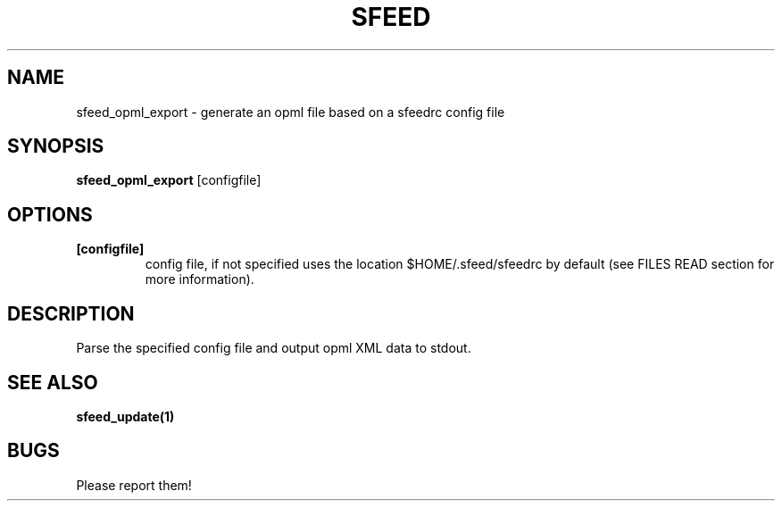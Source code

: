 .TH SFEED 1 sfeed\-VERSION
.SH NAME
sfeed_opml_export \- generate an opml file based on a sfeedrc config file
.SH SYNOPSIS
.B sfeed_opml_export
.RB [configfile]
.SH OPTIONS
.TP
.B [configfile]
config file, if not specified uses the location $HOME/.sfeed/sfeedrc by default (see FILES READ section for more information).
.SH DESCRIPTION
Parse the specified config file and output opml XML data to stdout.
.SH SEE ALSO
.BR sfeed_update(1)
.SH BUGS
Please report them!
